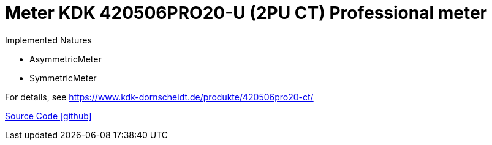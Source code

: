 = Meter KDK 420506PRO20-U (2PU CT) Professional meter

Implemented Natures

- AsymmetricMeter
- SymmetricMeter

For details, see https://www.kdk-dornscheidt.de/produkte/420506pro20-ct/

https://github.com/OpenEMS/openems/tree/develop/io.openems.edge.meter.kdk[Source Code icon:github[]]